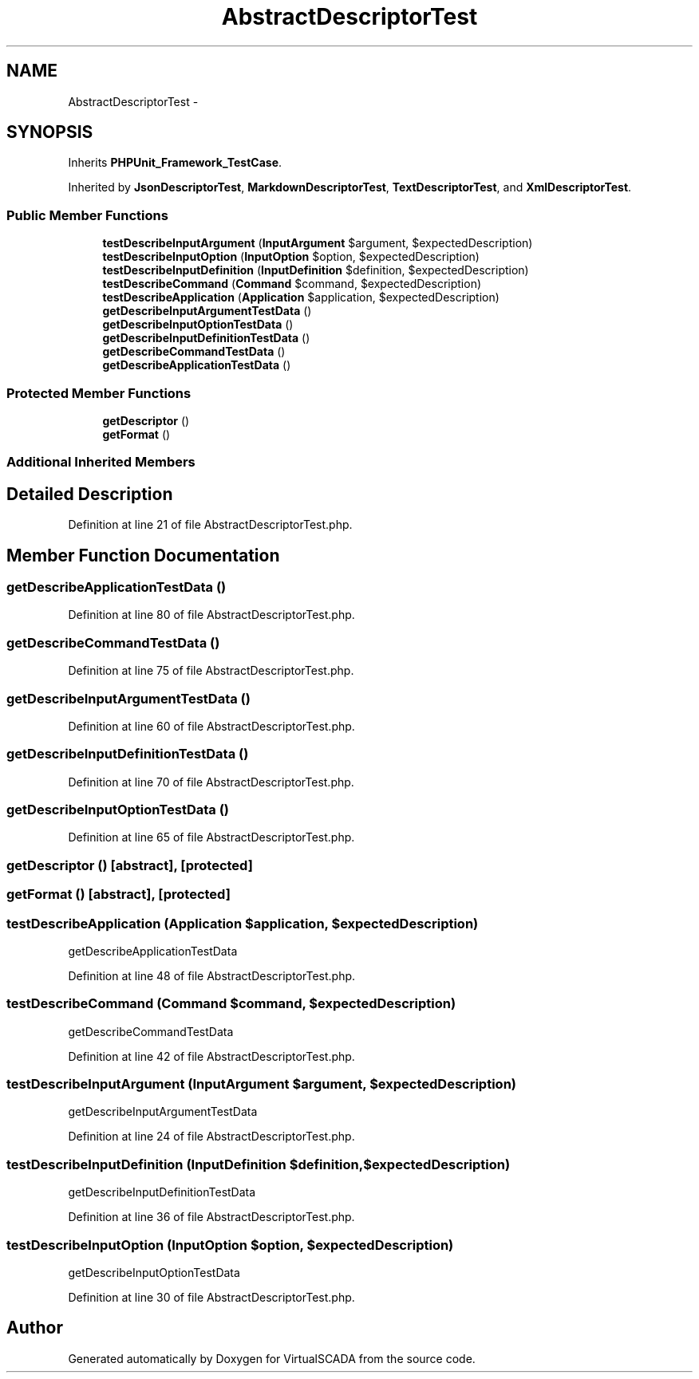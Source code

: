 .TH "AbstractDescriptorTest" 3 "Tue Apr 14 2015" "Version 1.0" "VirtualSCADA" \" -*- nroff -*-
.ad l
.nh
.SH NAME
AbstractDescriptorTest \- 
.SH SYNOPSIS
.br
.PP
.PP
Inherits \fBPHPUnit_Framework_TestCase\fP\&.
.PP
Inherited by \fBJsonDescriptorTest\fP, \fBMarkdownDescriptorTest\fP, \fBTextDescriptorTest\fP, and \fBXmlDescriptorTest\fP\&.
.SS "Public Member Functions"

.in +1c
.ti -1c
.RI "\fBtestDescribeInputArgument\fP (\fBInputArgument\fP $argument, $expectedDescription)"
.br
.ti -1c
.RI "\fBtestDescribeInputOption\fP (\fBInputOption\fP $option, $expectedDescription)"
.br
.ti -1c
.RI "\fBtestDescribeInputDefinition\fP (\fBInputDefinition\fP $definition, $expectedDescription)"
.br
.ti -1c
.RI "\fBtestDescribeCommand\fP (\fBCommand\fP $command, $expectedDescription)"
.br
.ti -1c
.RI "\fBtestDescribeApplication\fP (\fBApplication\fP $application, $expectedDescription)"
.br
.ti -1c
.RI "\fBgetDescribeInputArgumentTestData\fP ()"
.br
.ti -1c
.RI "\fBgetDescribeInputOptionTestData\fP ()"
.br
.ti -1c
.RI "\fBgetDescribeInputDefinitionTestData\fP ()"
.br
.ti -1c
.RI "\fBgetDescribeCommandTestData\fP ()"
.br
.ti -1c
.RI "\fBgetDescribeApplicationTestData\fP ()"
.br
.in -1c
.SS "Protected Member Functions"

.in +1c
.ti -1c
.RI "\fBgetDescriptor\fP ()"
.br
.ti -1c
.RI "\fBgetFormat\fP ()"
.br
.in -1c
.SS "Additional Inherited Members"
.SH "Detailed Description"
.PP 
Definition at line 21 of file AbstractDescriptorTest\&.php\&.
.SH "Member Function Documentation"
.PP 
.SS "getDescribeApplicationTestData ()"

.PP
Definition at line 80 of file AbstractDescriptorTest\&.php\&.
.SS "getDescribeCommandTestData ()"

.PP
Definition at line 75 of file AbstractDescriptorTest\&.php\&.
.SS "getDescribeInputArgumentTestData ()"

.PP
Definition at line 60 of file AbstractDescriptorTest\&.php\&.
.SS "getDescribeInputDefinitionTestData ()"

.PP
Definition at line 70 of file AbstractDescriptorTest\&.php\&.
.SS "getDescribeInputOptionTestData ()"

.PP
Definition at line 65 of file AbstractDescriptorTest\&.php\&.
.SS "getDescriptor ()\fC [abstract]\fP, \fC [protected]\fP"

.SS "getFormat ()\fC [abstract]\fP, \fC [protected]\fP"

.SS "testDescribeApplication (\fBApplication\fP $application,  $expectedDescription)"
getDescribeApplicationTestData 
.PP
Definition at line 48 of file AbstractDescriptorTest\&.php\&.
.SS "testDescribeCommand (\fBCommand\fP $command,  $expectedDescription)"
getDescribeCommandTestData 
.PP
Definition at line 42 of file AbstractDescriptorTest\&.php\&.
.SS "testDescribeInputArgument (\fBInputArgument\fP $argument,  $expectedDescription)"
getDescribeInputArgumentTestData 
.PP
Definition at line 24 of file AbstractDescriptorTest\&.php\&.
.SS "testDescribeInputDefinition (\fBInputDefinition\fP $definition,  $expectedDescription)"
getDescribeInputDefinitionTestData 
.PP
Definition at line 36 of file AbstractDescriptorTest\&.php\&.
.SS "testDescribeInputOption (\fBInputOption\fP $option,  $expectedDescription)"
getDescribeInputOptionTestData 
.PP
Definition at line 30 of file AbstractDescriptorTest\&.php\&.

.SH "Author"
.PP 
Generated automatically by Doxygen for VirtualSCADA from the source code\&.

